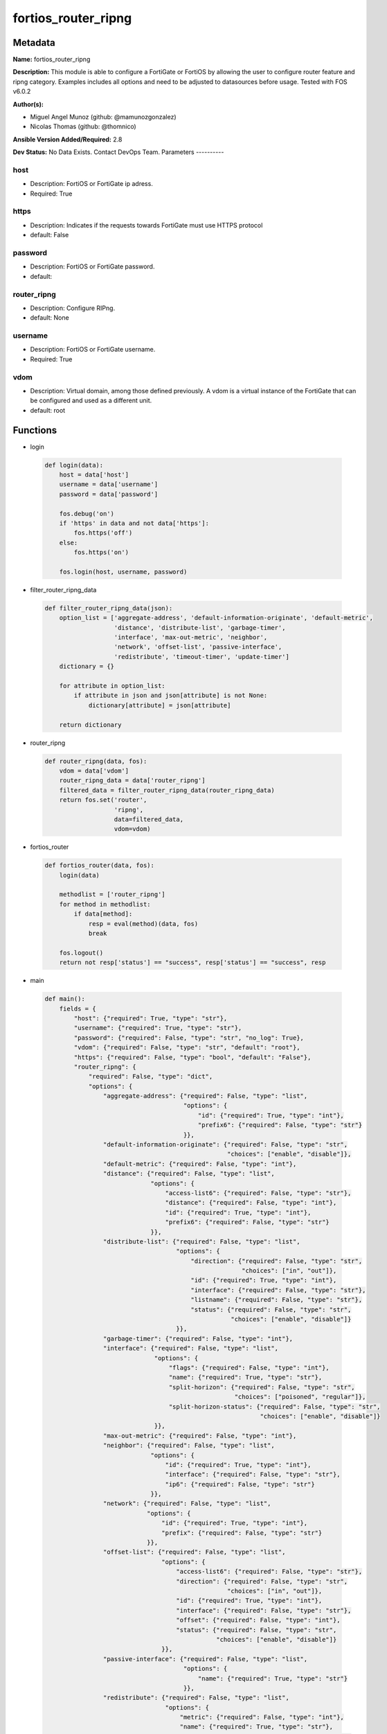 ====================
fortios_router_ripng
====================


Metadata
--------




**Name:** fortios_router_ripng

**Description:** This module is able to configure a FortiGate or FortiOS by allowing the user to configure router feature and ripng category. Examples includes all options and need to be adjusted to datasources before usage. Tested with FOS v6.0.2


**Author(s):**

- Miguel Angel Munoz (github: @mamunozgonzalez)

- Nicolas Thomas (github: @thomnico)



**Ansible Version Added/Required:** 2.8

**Dev Status:** No Data Exists. Contact DevOps Team.
Parameters
----------

host
++++

- Description: FortiOS or FortiGate ip adress.



- Required: True

https
+++++

- Description: Indicates if the requests towards FortiGate must use HTTPS protocol



- default: False

password
++++++++

- Description: FortiOS or FortiGate password.



- default:

router_ripng
++++++++++++

- Description: Configure RIPng.



- default: None

username
++++++++

- Description: FortiOS or FortiGate username.



- Required: True

vdom
++++

- Description: Virtual domain, among those defined previously. A vdom is a virtual instance of the FortiGate that can be configured and used as a different unit.



- default: root




Functions
---------




- login

 .. code-block:: python

    def login(data):
        host = data['host']
        username = data['username']
        password = data['password']

        fos.debug('on')
        if 'https' in data and not data['https']:
            fos.https('off')
        else:
            fos.https('on')

        fos.login(host, username, password)



- filter_router_ripng_data

 .. code-block:: python

    def filter_router_ripng_data(json):
        option_list = ['aggregate-address', 'default-information-originate', 'default-metric',
                       'distance', 'distribute-list', 'garbage-timer',
                       'interface', 'max-out-metric', 'neighbor',
                       'network', 'offset-list', 'passive-interface',
                       'redistribute', 'timeout-timer', 'update-timer']
        dictionary = {}

        for attribute in option_list:
            if attribute in json and json[attribute] is not None:
                dictionary[attribute] = json[attribute]

        return dictionary



- router_ripng

 .. code-block:: python

    def router_ripng(data, fos):
        vdom = data['vdom']
        router_ripng_data = data['router_ripng']
        filtered_data = filter_router_ripng_data(router_ripng_data)
        return fos.set('router',
                       'ripng',
                       data=filtered_data,
                       vdom=vdom)



- fortios_router

 .. code-block:: python

    def fortios_router(data, fos):
        login(data)

        methodlist = ['router_ripng']
        for method in methodlist:
            if data[method]:
                resp = eval(method)(data, fos)
                break

        fos.logout()
        return not resp['status'] == "success", resp['status'] == "success", resp



- main

 .. code-block:: python

    def main():
        fields = {
            "host": {"required": True, "type": "str"},
            "username": {"required": True, "type": "str"},
            "password": {"required": False, "type": "str", "no_log": True},
            "vdom": {"required": False, "type": "str", "default": "root"},
            "https": {"required": False, "type": "bool", "default": "False"},
            "router_ripng": {
                "required": False, "type": "dict",
                "options": {
                    "aggregate-address": {"required": False, "type": "list",
                                          "options": {
                                              "id": {"required": True, "type": "int"},
                                              "prefix6": {"required": False, "type": "str"}
                                          }},
                    "default-information-originate": {"required": False, "type": "str",
                                                      "choices": ["enable", "disable"]},
                    "default-metric": {"required": False, "type": "int"},
                    "distance": {"required": False, "type": "list",
                                 "options": {
                                     "access-list6": {"required": False, "type": "str"},
                                     "distance": {"required": False, "type": "int"},
                                     "id": {"required": True, "type": "int"},
                                     "prefix6": {"required": False, "type": "str"}
                                 }},
                    "distribute-list": {"required": False, "type": "list",
                                        "options": {
                                            "direction": {"required": False, "type": "str",
                                                          "choices": ["in", "out"]},
                                            "id": {"required": True, "type": "int"},
                                            "interface": {"required": False, "type": "str"},
                                            "listname": {"required": False, "type": "str"},
                                            "status": {"required": False, "type": "str",
                                                       "choices": ["enable", "disable"]}
                                        }},
                    "garbage-timer": {"required": False, "type": "int"},
                    "interface": {"required": False, "type": "list",
                                  "options": {
                                      "flags": {"required": False, "type": "int"},
                                      "name": {"required": True, "type": "str"},
                                      "split-horizon": {"required": False, "type": "str",
                                                        "choices": ["poisoned", "regular"]},
                                      "split-horizon-status": {"required": False, "type": "str",
                                                               "choices": ["enable", "disable"]}
                                  }},
                    "max-out-metric": {"required": False, "type": "int"},
                    "neighbor": {"required": False, "type": "list",
                                 "options": {
                                     "id": {"required": True, "type": "int"},
                                     "interface": {"required": False, "type": "str"},
                                     "ip6": {"required": False, "type": "str"}
                                 }},
                    "network": {"required": False, "type": "list",
                                "options": {
                                    "id": {"required": True, "type": "int"},
                                    "prefix": {"required": False, "type": "str"}
                                }},
                    "offset-list": {"required": False, "type": "list",
                                    "options": {
                                        "access-list6": {"required": False, "type": "str"},
                                        "direction": {"required": False, "type": "str",
                                                      "choices": ["in", "out"]},
                                        "id": {"required": True, "type": "int"},
                                        "interface": {"required": False, "type": "str"},
                                        "offset": {"required": False, "type": "int"},
                                        "status": {"required": False, "type": "str",
                                                   "choices": ["enable", "disable"]}
                                    }},
                    "passive-interface": {"required": False, "type": "list",
                                          "options": {
                                              "name": {"required": True, "type": "str"}
                                          }},
                    "redistribute": {"required": False, "type": "list",
                                     "options": {
                                         "metric": {"required": False, "type": "int"},
                                         "name": {"required": True, "type": "str"},
                                         "routemap": {"required": False, "type": "str"},
                                         "status": {"required": False, "type": "str",
                                                    "choices": ["enable", "disable"]}
                                     }},
                    "timeout-timer": {"required": False, "type": "int"},
                    "update-timer": {"required": False, "type": "int"}

                }
            }
        }

        module = AnsibleModule(argument_spec=fields,
                               supports_check_mode=False)
        try:
            from fortiosapi import FortiOSAPI
        except ImportError:
            module.fail_json(msg="fortiosapi module is required")

        global fos
        fos = FortiOSAPI()

        is_error, has_changed, result = fortios_router(module.params, fos)

        if not is_error:
            module.exit_json(changed=has_changed, meta=result)
        else:
            module.fail_json(msg="Error in repo", meta=result)





Module Source Code
------------------

.. code-block:: python

    #!/usr/bin/python
    from __future__ import (absolute_import, division, print_function)
    # Copyright 2018 Fortinet, Inc.
    #
    # This program is free software: you can redistribute it and/or modify
    # it under the terms of the GNU General Public License as published by
    # the Free Software Foundation, either version 3 of the License, or
    # (at your option) any later version.
    #
    # This program is distributed in the hope that it will be useful,
    # but WITHOUT ANY WARRANTY; without even the implied warranty of
    # MERCHANTABILITY or FITNESS FOR A PARTICULAR PURPOSE.  See the
    # GNU General Public License for more details.
    #
    # You should have received a copy of the GNU General Public License
    # along with this program.  If not, see <https://www.gnu.org/licenses/>.
    #
    # the lib use python logging can get it if the following is set in your
    # Ansible config.

    __metaclass__ = type

    ANSIBLE_METADATA = {'status': ['preview'],
                        'supported_by': 'community',
                        'metadata_version': '1.1'}

    DOCUMENTATION = '''
    ---
    module: fortios_router_ripng
    short_description: Configure RIPng.
    description:
        - This module is able to configure a FortiGate or FortiOS by
          allowing the user to configure router feature and ripng category.
          Examples includes all options and need to be adjusted to datasources before usage.
          Tested with FOS v6.0.2
    version_added: "2.8"
    author:
        - Miguel Angel Munoz (@mamunozgonzalez)
        - Nicolas Thomas (@thomnico)
    notes:
        - Requires fortiosapi library developed by Fortinet
        - Run as a local_action in your playbook
    requirements:
        - fortiosapi>=0.9.8
    options:
        host:
           description:
                - FortiOS or FortiGate ip adress.
           required: true
        username:
            description:
                - FortiOS or FortiGate username.
            required: true
        password:
            description:
                - FortiOS or FortiGate password.
            default: ""
        vdom:
            description:
                - Virtual domain, among those defined previously. A vdom is a
                  virtual instance of the FortiGate that can be configured and
                  used as a different unit.
            default: root
        https:
            description:
                - Indicates if the requests towards FortiGate must use HTTPS
                  protocol
            type: bool
            default: false
        router_ripng:
            description:
                - Configure RIPng.
            default: null
            suboptions:
                aggregate-address:
                    description:
                        - Aggregate address.
                    suboptions:
                        id:
                            description:
                                - Aggregate address entry ID.
                            required: true
                        prefix6:
                            description:
                                - Aggregate address prefix.
                default-information-originate:
                    description:
                        - Enable/disable generation of default route.
                    choices:
                        - enable
                        - disable
                default-metric:
                    description:
                        - Default metric.
                distance:
                    description:
                        - distance
                    suboptions:
                        access-list6:
                            description:
                                - Access list for route destination. Source router.access-list6.name.
                        distance:
                            description:
                                - Distance (1 - 255).
                        id:
                            description:
                                - Distance ID.
                            required: true
                        prefix6:
                            description:
                                - Distance prefix6.
                distribute-list:
                    description:
                        - Distribute list.
                    suboptions:
                        direction:
                            description:
                                - Distribute list direction.
                            choices:
                                - in
                                - out
                        id:
                            description:
                                - Distribute list ID.
                            required: true
                        interface:
                            description:
                                - Distribute list interface name. Source system.interface.name.
                        listname:
                            description:
                                - Distribute access/prefix list name. Source router.access-list6.name router.prefix-list6.name.
                        status:
                            description:
                                - status
                            choices:
                                - enable
                                - disable
                garbage-timer:
                    description:
                        - Garbage timer.
                interface:
                    description:
                        - RIPng interface configuration.
                    suboptions:
                        flags:
                            description:
                                - Flags.
                        name:
                            description:
                                - Interface name. Source system.interface.name.
                            required: true
                        split-horizon:
                            description:
                                - Enable/disable split horizon.
                            choices:
                                - poisoned
                                - regular
                        split-horizon-status:
                            description:
                                - Enable/disable split horizon.
                            choices:
                                - enable
                                - disable
                max-out-metric:
                    description:
                        - Maximum metric allowed to output(0 means 'not set').
                neighbor:
                    description:
                        - neighbor
                    suboptions:
                        id:
                            description:
                                - Neighbor entry ID.
                            required: true
                        interface:
                            description:
                                - Interface name. Source system.interface.name.
                        ip6:
                            description:
                                - IPv6 link-local address.
                network:
                    description:
                        - Network.
                    suboptions:
                        id:
                            description:
                                - Network entry ID.
                            required: true
                        prefix:
                            description:
                                - Network IPv6 link-local prefix.
                offset-list:
                    description:
                        - Offset list.
                    suboptions:
                        access-list6:
                            description:
                                - IPv6 access list name. Source router.access-list6.name.
                        direction:
                            description:
                                - Offset list direction.
                            choices:
                                - in
                                - out
                        id:
                            description:
                                - Offset-list ID.
                            required: true
                        interface:
                            description:
                                - Interface name. Source system.interface.name.
                        offset:
                            description:
                                - offset
                        status:
                            description:
                                - status
                            choices:
                                - enable
                                - disable
                passive-interface:
                    description:
                        - Passive interface configuration.
                    suboptions:
                        name:
                            description:
                                - Passive interface name. Source system.interface.name.
                            required: true
                redistribute:
                    description:
                        - Redistribute configuration.
                    suboptions:
                        metric:
                            description:
                                - Redistribute metric setting.
                        name:
                            description:
                                - Redistribute name.
                            required: true
                        routemap:
                            description:
                                - Route map name. Source router.route-map.name.
                        status:
                            description:
                                - status
                            choices:
                                - enable
                                - disable
                timeout-timer:
                    description:
                        - Timeout timer.
                update-timer:
                    description:
                        - Update timer.
    '''

    EXAMPLES = '''
    - hosts: localhost
      vars:
       host: "192.168.122.40"
       username: "admin"
       password: ""
       vdom: "root"
      tasks:
      - name: Configure RIPng.
        fortios_router_ripng:
          host:  "{{ host }}"
          username: "{{ username }}"
          password: "{{ password }}"
          vdom:  "{{ vdom }}"
          router_ripng:
            aggregate-address:
             -
                id:  "4"
                prefix6: "<your_own_value>"
            default-information-originate: "enable"
            default-metric: "7"
            distance:
             -
                access-list6: "<your_own_value> (source router.access-list6.name)"
                distance: "10"
                id:  "11"
                prefix6: "<your_own_value>"
            distribute-list:
             -
                direction: "in"
                id:  "15"
                interface: "<your_own_value> (source system.interface.name)"
                listname: "<your_own_value> (source router.access-list6.name router.prefix-list6.name)"
                status: "enable"
            garbage-timer: "19"
            interface:
             -
                flags: "21"
                name: "default_name_22 (source system.interface.name)"
                split-horizon: "poisoned"
                split-horizon-status: "enable"
            max-out-metric: "25"
            neighbor:
             -
                id:  "27"
                interface: "<your_own_value> (source system.interface.name)"
                ip6: "<your_own_value>"
            network:
             -
                id:  "31"
                prefix: "<your_own_value>"
            offset-list:
             -
                access-list6: "<your_own_value> (source router.access-list6.name)"
                direction: "in"
                id:  "36"
                interface: "<your_own_value> (source system.interface.name)"
                offset: "38"
                status: "enable"
            passive-interface:
             -
                name: "default_name_41 (source system.interface.name)"
            redistribute:
             -
                metric: "43"
                name: "default_name_44"
                routemap: "<your_own_value> (source router.route-map.name)"
                status: "enable"
            timeout-timer: "47"
            update-timer: "48"
    '''

    RETURN = '''
    build:
      description: Build number of the fortigate image
      returned: always
      type: string
      sample: '1547'
    http_method:
      description: Last method used to provision the content into FortiGate
      returned: always
      type: string
      sample: 'PUT'
    http_status:
      description: Last result given by FortiGate on last operation applied
      returned: always
      type: string
      sample: "200"
    mkey:
      description: Master key (id) used in the last call to FortiGate
      returned: success
      type: string
      sample: "key1"
    name:
      description: Name of the table used to fulfill the request
      returned: always
      type: string
      sample: "urlfilter"
    path:
      description: Path of the table used to fulfill the request
      returned: always
      type: string
      sample: "webfilter"
    revision:
      description: Internal revision number
      returned: always
      type: string
      sample: "17.0.2.10658"
    serial:
      description: Serial number of the unit
      returned: always
      type: string
      sample: "FGVMEVYYQT3AB5352"
    status:
      description: Indication of the operation's result
      returned: always
      type: string
      sample: "success"
    vdom:
      description: Virtual domain used
      returned: always
      type: string
      sample: "root"
    version:
      description: Version of the FortiGate
      returned: always
      type: string
      sample: "v5.6.3"

    '''

    from ansible.module_utils.basic import AnsibleModule

    fos = None


    def login(data):
        host = data['host']
        username = data['username']
        password = data['password']

        fos.debug('on')
        if 'https' in data and not data['https']:
            fos.https('off')
        else:
            fos.https('on')

        fos.login(host, username, password)


    def filter_router_ripng_data(json):
        option_list = ['aggregate-address', 'default-information-originate', 'default-metric',
                       'distance', 'distribute-list', 'garbage-timer',
                       'interface', 'max-out-metric', 'neighbor',
                       'network', 'offset-list', 'passive-interface',
                       'redistribute', 'timeout-timer', 'update-timer']
        dictionary = {}

        for attribute in option_list:
            if attribute in json and json[attribute] is not None:
                dictionary[attribute] = json[attribute]

        return dictionary


    def router_ripng(data, fos):
        vdom = data['vdom']
        router_ripng_data = data['router_ripng']
        filtered_data = filter_router_ripng_data(router_ripng_data)
        return fos.set('router',
                       'ripng',
                       data=filtered_data,
                       vdom=vdom)


    def fortios_router(data, fos):
        login(data)

        methodlist = ['router_ripng']
        for method in methodlist:
            if data[method]:
                resp = eval(method)(data, fos)
                break

        fos.logout()
        return not resp['status'] == "success", resp['status'] == "success", resp


    def main():
        fields = {
            "host": {"required": True, "type": "str"},
            "username": {"required": True, "type": "str"},
            "password": {"required": False, "type": "str", "no_log": True},
            "vdom": {"required": False, "type": "str", "default": "root"},
            "https": {"required": False, "type": "bool", "default": "False"},
            "router_ripng": {
                "required": False, "type": "dict",
                "options": {
                    "aggregate-address": {"required": False, "type": "list",
                                          "options": {
                                              "id": {"required": True, "type": "int"},
                                              "prefix6": {"required": False, "type": "str"}
                                          }},
                    "default-information-originate": {"required": False, "type": "str",
                                                      "choices": ["enable", "disable"]},
                    "default-metric": {"required": False, "type": "int"},
                    "distance": {"required": False, "type": "list",
                                 "options": {
                                     "access-list6": {"required": False, "type": "str"},
                                     "distance": {"required": False, "type": "int"},
                                     "id": {"required": True, "type": "int"},
                                     "prefix6": {"required": False, "type": "str"}
                                 }},
                    "distribute-list": {"required": False, "type": "list",
                                        "options": {
                                            "direction": {"required": False, "type": "str",
                                                          "choices": ["in", "out"]},
                                            "id": {"required": True, "type": "int"},
                                            "interface": {"required": False, "type": "str"},
                                            "listname": {"required": False, "type": "str"},
                                            "status": {"required": False, "type": "str",
                                                       "choices": ["enable", "disable"]}
                                        }},
                    "garbage-timer": {"required": False, "type": "int"},
                    "interface": {"required": False, "type": "list",
                                  "options": {
                                      "flags": {"required": False, "type": "int"},
                                      "name": {"required": True, "type": "str"},
                                      "split-horizon": {"required": False, "type": "str",
                                                        "choices": ["poisoned", "regular"]},
                                      "split-horizon-status": {"required": False, "type": "str",
                                                               "choices": ["enable", "disable"]}
                                  }},
                    "max-out-metric": {"required": False, "type": "int"},
                    "neighbor": {"required": False, "type": "list",
                                 "options": {
                                     "id": {"required": True, "type": "int"},
                                     "interface": {"required": False, "type": "str"},
                                     "ip6": {"required": False, "type": "str"}
                                 }},
                    "network": {"required": False, "type": "list",
                                "options": {
                                    "id": {"required": True, "type": "int"},
                                    "prefix": {"required": False, "type": "str"}
                                }},
                    "offset-list": {"required": False, "type": "list",
                                    "options": {
                                        "access-list6": {"required": False, "type": "str"},
                                        "direction": {"required": False, "type": "str",
                                                      "choices": ["in", "out"]},
                                        "id": {"required": True, "type": "int"},
                                        "interface": {"required": False, "type": "str"},
                                        "offset": {"required": False, "type": "int"},
                                        "status": {"required": False, "type": "str",
                                                   "choices": ["enable", "disable"]}
                                    }},
                    "passive-interface": {"required": False, "type": "list",
                                          "options": {
                                              "name": {"required": True, "type": "str"}
                                          }},
                    "redistribute": {"required": False, "type": "list",
                                     "options": {
                                         "metric": {"required": False, "type": "int"},
                                         "name": {"required": True, "type": "str"},
                                         "routemap": {"required": False, "type": "str"},
                                         "status": {"required": False, "type": "str",
                                                    "choices": ["enable", "disable"]}
                                     }},
                    "timeout-timer": {"required": False, "type": "int"},
                    "update-timer": {"required": False, "type": "int"}

                }
            }
        }

        module = AnsibleModule(argument_spec=fields,
                               supports_check_mode=False)
        try:
            from fortiosapi import FortiOSAPI
        except ImportError:
            module.fail_json(msg="fortiosapi module is required")

        global fos
        fos = FortiOSAPI()

        is_error, has_changed, result = fortios_router(module.params, fos)

        if not is_error:
            module.exit_json(changed=has_changed, meta=result)
        else:
            module.fail_json(msg="Error in repo", meta=result)


    if __name__ == '__main__':
        main()


